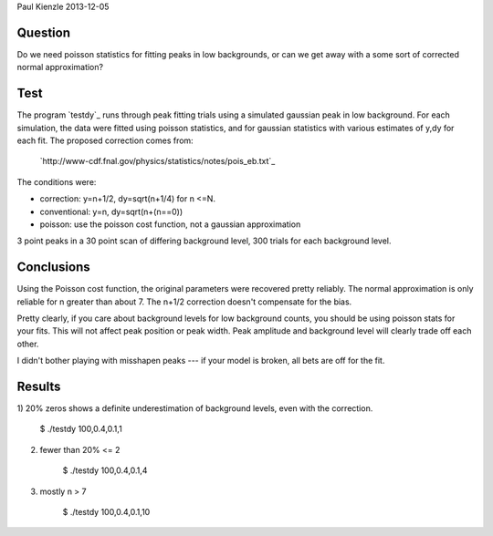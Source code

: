 Paul Kienzle 2013-12-05

Question
========

Do we need poisson statistics for fitting peaks in low backgrounds, or can
we get away with a some sort of corrected normal approximation?

Test
====

The program `testdy`_ runs through peak fitting trials using a simulated
gaussian peak in low background.  For each simulation, the data were
fitted using poisson statistics, and for gaussian statistics with various
estimates of y,dy for each fit.  The proposed correction comes from:

  `http://www-cdf.fnal.gov/physics/statistics/notes/pois_eb.txt`_

The conditions were:

* correction: y=n+1/2, dy=sqrt(n+1/4) for n <=N.
* conventional: y=n, dy=sqrt(n+(n==0))
* poisson: use the poisson cost function, not a gaussian approximation

3 point peaks in a 30 point scan of differing background level, 300 trials 
for each background level.

Conclusions
===========

Using the Poisson cost function, the original parameters were recovered 
pretty reliably.  The normal approximation is only reliable for n greater 
than about 7.  The n+1/2 correction doesn't compensate for the bias.

Pretty clearly, if you care about background levels for low background 
counts, you should be using poisson stats for your fits.  This will not 
affect peak position or peak width. Peak amplitude and background level 
will clearly trade off each other.

I didn't bother playing with misshapen peaks --- if your model is broken, 
all bets are off for the fit.

Results
=======

1) 20% zeros shows a definite underestimation of background levels, even 
with the correction.  

    $ ./testdy 100,0.4,0.1,1

===========  ============ ============ ============ ============ ===========
condition    A            mu           sigma        C            chisq        
===========  ============ ============ ============ ============ ===========
target       100.0        0.4          0.1          1.0                       
conventional 100.0(48)    0.4005(42)   0.0988(31)   0.68(20)     21.8(61)     
correct0     100.3(48)    0.4005(43)   0.0984(32)   0.64(12)     21.4(69)     
correct1     100.1(48)    0.4005(43)   0.0985(32)   0.73(16)     22.4(69)     
correct2     100.0(48)    0.4005(43)   0.0986(32)   0.75(18)     23.5(69)     
correctall   100.2(48)    0.4005(43)   0.0995(33)   0.75(18)     24.9(73)     
poisson      99.7(47)     0.4004(40)   0.1004(30)   0.98(28)     24.6(78)     
===========  ============ ============ ============ ============ ===========


2) fewer than 20% <= 2

    $ ./testdy 100,0.4,0.1,4

===========  ============ ============ ============ ============ ===========
condition    A            mu           sigma        C            chisq        
===========  ============ ============ ============ ============ ===========
target       100.0        0.4          0.1          4.0                       
conventional 100.3(47)    0.4001(42)   0.1003(40)   2.87(63)     28.2(80)     
correct0     100.3(48)    0.4001(42)   0.1006(43)   2.72(79)     29.5(96)     
correct1     100.3(48)    0.4001(42)   0.1004(42)   2.86(77)     27.8(95)     
correct2     100.2(48)    0.4001(42)   0.1002(42)   2.98(79)     27.0(98)     
correctall   100.3(48)    0.4001(42)   0.1007(44)   3.23(90)     29(11)       
poisson      100.1(47)    0.4002(40)   0.1001(38)   3.90(58)     35(12)       
===========  ============ ============ ============ ============ ===========

3) mostly n > 7

    $ ./testdy 100,0.4,0.1,10

===========  ============ ============ ============ ============ ===========
condition    A            mu           sigma        C            chisq        
===========  ============ ============ ============ ============ ===========
target       100.0        0.4          0.1          10.0                      
conventional 100.3(53)    0.4000(45)   0.0997(45)   9.1(11)      27.7(88)     
correct0     100.3(53)    0.4000(45)   0.0997(45)   9.1(11)      27.7(88)     
correct1     100.3(53)    0.4000(45)   0.0997(45)   9.1(11)      27.7(86)     
correct2     100.3(53)    0.4000(45)   0.0997(45)   9.1(10)      27.6(85)     
correctall   100.3(53)    0.4000(45)   0.0997(45)   9.6(10)      27.1(84)     
poisson      100.2(51)    0.3999(45)   0.0995(42)   10.09(90)    30(11)       
===========  ============ ============ ============ ============ ===========

